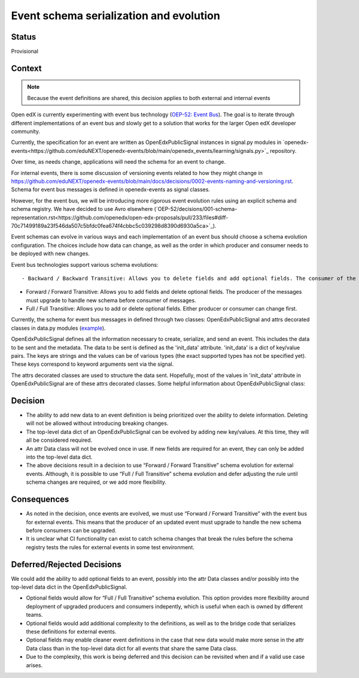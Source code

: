Event schema serialization and evolution
========================================


Status
------

Provisional

Context
-------


.. note:: Because the event definitions are shared, this decision applies to both external and internal events

Open edX is currently experimenting with event bus technology (`OEP-52: Event Bus <https://github.com/openedx/open-edx-proposals/pull/233>`_). The goal is to iterate through different implementations of an event bus and slowly get to a solution that works for the larger Open edX developer community.

Currently, the specification for an event are written as OpenEdxPublicSignal instances in signal.py modules in `openedx-events<https://github.com/eduNEXT/openedx-events/blob/main/openedx_events/learning/signals.py>`_ repository.

Over time, as needs change, applications will need the schema for an event to change.

For internal events, there is some discussion of versioning events related to how they might change in https://github.com/eduNEXT/openedx-events/blob/main/docs/decisions/0002-events-naming-and-versioning.rst. Schema for event bus messages is defined in openedx-events as signal classes.

However, for the event bus, we will be introducing more rigorous event evolution rules using an explicit schema and schema registry. We have decided to use Avro elsewhere (`OEP-52/decisions/001-schema-representation.rst<https://github.com/openedx/open-edx-proposals/pull/233/files#diff-70c71499189a23f546da507c5bfdc0fea674f4cbbc5c039298d8390d6930a5ca>`_).

Event schemas can evolve in various ways and each implementation of an event bus should choose a schema evolution configuration. The choices include how data can change, as well as the order in which producer and consumer needs to be deployed with new changes.

Event bus technologies support various schema evolutions::

- Backward / Backward Transitive: Allows you to delete fields and add optional fields. The consumer of the messages must upgrade to handle new schema before producer.

- Forward / Forward Transitive: Allows you to add fields and delete optional fields. The producer of the messages must upgrade to handle new schema before consumer of  messages.

- Full / Full Transitive: Allows you to add or delete optional fields. Either producer or consumer can change first.


Currently, the schema for event bus messages in defined through two classes: OpenEdxPublicSignal and attrs decorated classes in data.py modules (`example <https://github.com/eduNEXT/openedx-events/blob/main/openedx_events/learning/data.py>`_).

OpenEdxPublicSignal defines all the information necessary to create, serialize, and send an event. This includes the data to be sent and the metadata. The data to be sent is defined as the 'init_data' attribute. 'init_data' is a dict of key/value pairs. The keys are strings and the values can be of various types (the exact supported types has not be specified yet). These keys correspond to keyword arguments sent via the signal.

The attrs decorated classes are used to structure the data sent. Hopefully, most of the values in 'init_data' attribute in OpenEdxPublicSignal are of these attrs decorated classes.
Some helpful information about OpenEdxPublicSignal class:


Decision
--------

- The ability to add new data to an event definition is being prioritized over the ability to delete information. Deleting will not be allowed without introducing breaking changes.

- The top-level data dict of an OpenEdxPublicSignal can be evolved by adding new key/values. At this time, they will all be considered required.

- An attr Data class will not be evolved once in use. If new fields are required for an event, they can only be added into the top-level data dict.

- The above decisions result in a decision to use “Forward / Forward Transitive” schema evolution for external events. Although, it is possible to use “Full / Full Transitive” schema evolution and defer adjusting the rule until schema changes are required, or we add more flexibility.

Consequences
------------

- As noted in the decision, once events are evolved, we must use “Forward / Forward Transitive” with the event bus for external events. This means that the producer of an updated event must upgrade to handle the new schema before consumers can be upgraded.
- It is unclear what CI functionality can exist to catch schema changes that break the rules before the schema registry tests the rules for external events in some test environment.



Deferred/Rejected Decisions
---------------------------

We could add the ability to add optional fields to an event, possibly into the attr Data classes and/or possibly into the top-level data dict in the OpenEdxPublicSignal.

- Optional fields would allow for “Full / Full Transitive” schema evolution. This option provides more flexibility around deployment of upgraded producers and consumers indepently, which is useful when each is owned by different teams.

- Optional fields would add additional complexity to the definitions, as well as to the bridge code that serializes these definitions for external events.

- Optional fields may enable cleaner event definitions in the case that new data would make more sense in the attr Data class than in the top-level data dict for all events that share the same Data class.

- Due to the complexity, this work is being deferred and this decision can be revisited when and if a valid use case arises.
